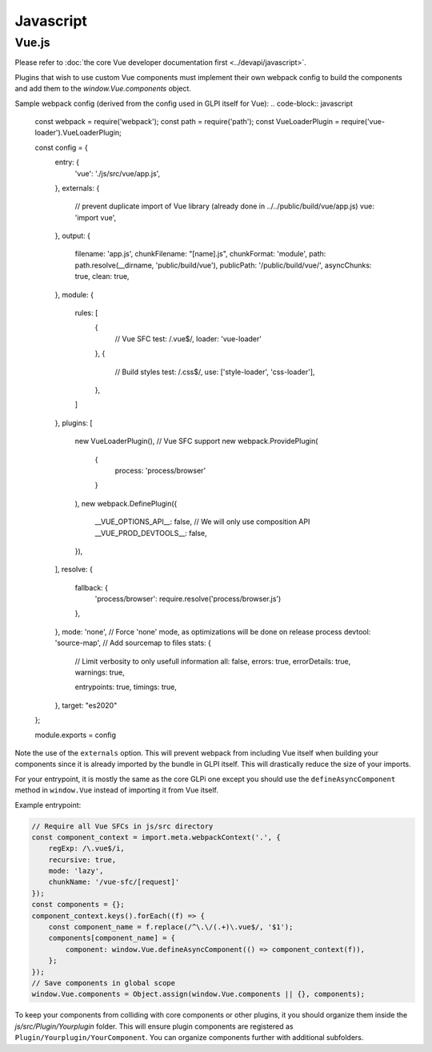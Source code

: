 Javascript
==========

Vue.js
------

Please refer to :doc:`the core Vue developer documentation first <../devapi/javascript>`.

Plugins that wish to use custom Vue components must implement their own webpack config to build the components and add them to the `window.Vue.components` object.

Sample webpack config (derived from the config used in GLPI itself for Vue):
.. code-block:: javascript

    const webpack = require('webpack');
    const path = require('path');
    const VueLoaderPlugin = require('vue-loader').VueLoaderPlugin;

    const config = {
        entry: {
            'vue': './js/src/vue/app.js',
        },
        externals: {
            // prevent duplicate import of Vue library (already done in ../../public/build/vue/app.js)
            vue: 'import vue',
        },
        output: {
            filename: 'app.js',
            chunkFilename: "[name].js",
            chunkFormat: 'module',
            path: path.resolve(__dirname, 'public/build/vue'),
            publicPath: '/public/build/vue/',
            asyncChunks: true,
            clean: true,
        },
        module: {
            rules: [
                {
                    // Vue SFC
                    test: /\.vue$/,
                    loader: 'vue-loader'
                },
                {
                    // Build styles
                    test: /\.css$/,
                    use: ['style-loader', 'css-loader'],
                },
            ]
        },
        plugins: [
            new VueLoaderPlugin(), // Vue SFC support
            new webpack.ProvidePlugin(
                {
                    process: 'process/browser'
                }
            ),
            new webpack.DefinePlugin({
                __VUE_OPTIONS_API__: false, // We will only use composition API
                __VUE_PROD_DEVTOOLS__: false,
            }),
        ],
        resolve: {
            fallback: {
                'process/browser': require.resolve('process/browser.js')
            },
        },
        mode: 'none', // Force 'none' mode, as optimizations will be done on release process
        devtool: 'source-map', // Add sourcemap to files
        stats: {
            // Limit verbosity to only usefull information
            all: false,
            errors: true,
            errorDetails: true,
            warnings: true,

            entrypoints: true,
            timings: true,
        },
        target: "es2020"
    };

    module.exports = config

Note the use of the ``externals`` option. This will prevent webpack from including Vue itself when building your components since it is already imported by the bundle in GLPI itself.
This will drastically reduce the size of your imports.

For your entrypoint, it is mostly the same as the core GLPi one except you should use the ``defineAsyncComponent`` method in ``window.Vue`` instead of importing it from Vue itself.

Example entrypoint:

.. code-block:: javascript

    // Require all Vue SFCs in js/src directory
    const component_context = import.meta.webpackContext('.', {
        regExp: /\.vue$/i,
        recursive: true,
        mode: 'lazy',
        chunkName: '/vue-sfc/[request]'
    });
    const components = {};
    component_context.keys().forEach((f) => {
        const component_name = f.replace(/^\.\/(.+)\.vue$/, '$1');
        components[component_name] = {
            component: window.Vue.defineAsyncComponent(() => component_context(f)),
        };
    });
    // Save components in global scope
    window.Vue.components = Object.assign(window.Vue.components || {}, components);

To keep your components from colliding with core components or other plugins, it you should organize them inside the `js/src/Plugin/Yourplugin` folder.
This will ensure plugin components are registered as ``Plugin/Yourplugin/YourComponent``. You can organize components further with additional subfolders.